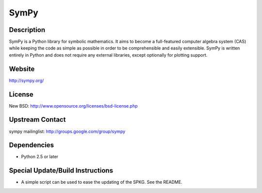 SymPy
=====

Description
-----------

SymPy is a Python library for symbolic mathematics. It aims to become a
full-featured computer algebra system (CAS) while keeping the code as
simple as possible in order to be comprehensible and easily extensible.
SymPy is written entirely in Python and does not require any external
libraries, except optionally for plotting support.

Website
-------

http://sympy.org/

License
-------

New BSD: http://www.opensource.org/licenses/bsd-license.php


Upstream Contact
----------------

sympy mailinglist: http://groups.google.com/group/sympy

Dependencies
------------

-  Python 2.5 or later


Special Update/Build Instructions
---------------------------------

-  A simple script can be used to ease the updating of the SPKG. See the
   README.
